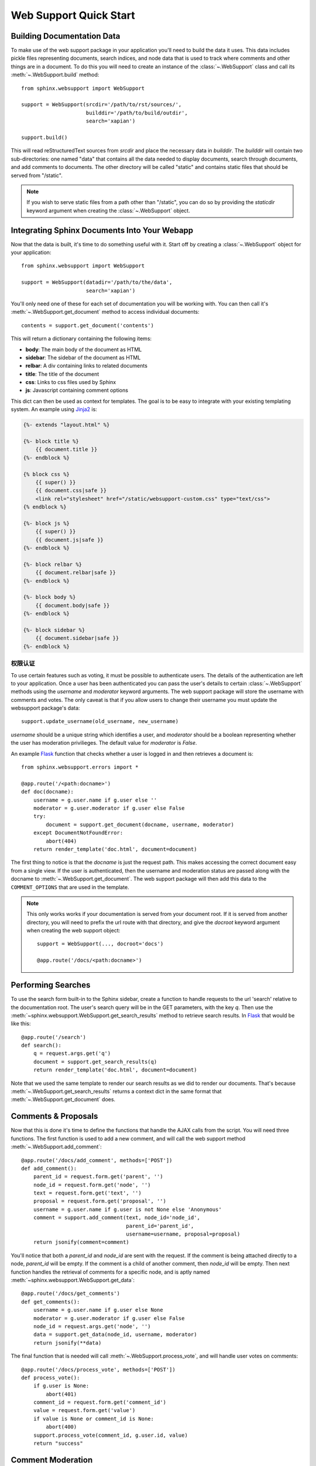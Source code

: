 .. _websupportquickstart:

Web Support Quick Start
=======================

Building Documentation Data
~~~~~~~~~~~~~~~~~~~~~~~~~~~

To make use of the web support package in your application you'll need to build
the data it uses.  This data includes pickle files representing documents,
search indices, and node data that is used to track where comments and other
things are in a document.  To do this you will need to create an instance of the
:class:`~.WebSupport` class and call its :meth:`~.WebSupport.build` method::

   from sphinx.websupport import WebSupport

   support = WebSupport(srcdir='/path/to/rst/sources/',
                        builddir='/path/to/build/outdir',
                        search='xapian')

   support.build()

This will read reStructuredText sources from `srcdir` and place the necessary
data in `builddir`.  The `builddir` will contain two sub-directories: one named
"data" that contains all the data needed to display documents, search through
documents, and add comments to documents.  The other directory will be called
"static" and contains static files that should be served from "/static".

.. note::

   If you wish to serve static files from a path other than "/static", you can
   do so by providing the *staticdir* keyword argument when creating the
   :class:`~.WebSupport` object.


Integrating Sphinx Documents Into Your Webapp
~~~~~~~~~~~~~~~~~~~~~~~~~~~~~~~~~~~~~~~~~~~~~

Now that the data is built, it's time to do something useful with it.  Start off
by creating a :class:`~.WebSupport` object for your application::

   from sphinx.websupport import WebSupport

   support = WebSupport(datadir='/path/to/the/data',
                        search='xapian')

You'll only need one of these for each set of documentation you will be working
with.  You can then call it's :meth:`~.WebSupport.get_document` method to access
individual documents::

   contents = support.get_document('contents')

This will return a dictionary containing the following items:

* **body**: The main body of the document as HTML
* **sidebar**: The sidebar of the document as HTML
* **relbar**: A div containing links to related documents
* **title**: The title of the document
* **css**: Links to css files used by Sphinx
* **js**: Javascript containing comment options

This dict can then be used as context for templates.  The goal is to be easy to
integrate with your existing templating system.  An example using `Jinja2
<http://jinja.pocoo.org/>`_ is:

.. sourcecode:: html+jinja

   {%- extends "layout.html" %}

   {%- block title %}
       {{ document.title }}
   {%- endblock %}

   {% block css %}
       {{ super() }}
       {{ document.css|safe }}
       <link rel="stylesheet" href="/static/websupport-custom.css" type="text/css">
   {% endblock %}

   {%- block js %}
       {{ super() }}
       {{ document.js|safe }}
   {%- endblock %}

   {%- block relbar %}
       {{ document.relbar|safe }}
   {%- endblock %}

   {%- block body %}
       {{ document.body|safe }}
   {%- endblock %}

   {%- block sidebar %}
       {{ document.sidebar|safe }}
   {%- endblock %}


权限认证
--------------

To use certain features such as voting, it must be possible to authenticate
users.  The details of the authentication are left to your application.  Once a
user has been authenticated you can pass the user's details to certain
:class:`~.WebSupport` methods using the *username* and *moderator* keyword
arguments.  The web support package will store the username with comments and
votes.  The only caveat is that if you allow users to change their username you
must update the websupport package's data::

   support.update_username(old_username, new_username)

*username* should be a unique string which identifies a user, and *moderator*
should be a boolean representing whether the user has moderation privilieges.
The default value for *moderator* is *False*.

An example `Flask <http://flask.pocoo.org/>`_ function that checks whether a
user is logged in and then retrieves a document is::

   from sphinx.websupport.errors import *

   @app.route('/<path:docname>')
   def doc(docname):
       username = g.user.name if g.user else ''
       moderator = g.user.moderator if g.user else False
       try:
           document = support.get_document(docname, username, moderator)
       except DocumentNotFoundError:
           abort(404)
       return render_template('doc.html', document=document)

The first thing to notice is that the *docname* is just the request path.  This
makes accessing the correct document easy from a single view.  If the user is
authenticated, then the username and moderation status are passed along with the
docname to :meth:`~.WebSupport.get_document`.  The web support package will then
add this data to the ``COMMENT_OPTIONS`` that are used in the template.

.. note::

   This only works works if your documentation is served from your
   document root. If it is served from another directory, you will
   need to prefix the url route with that directory, and give the `docroot`
   keyword argument when creating the web support object::

      support = WebSupport(..., docroot='docs')

      @app.route('/docs/<path:docname>')


Performing Searches
~~~~~~~~~~~~~~~~~~~

To use the search form built-in to the Sphinx sidebar, create a function to
handle requests to the url 'search' relative to the documentation root.  The
user's search query will be in the GET parameters, with the key `q`.  Then use
the :meth:`~sphinx.websupport.WebSupport.get_search_results` method to retrieve
search results. In `Flask <http://flask.pocoo.org/>`_ that would be like this::

   @app.route('/search')
   def search():
       q = request.args.get('q')
       document = support.get_search_results(q)
       return render_template('doc.html', document=document)

Note that we used the same template to render our search results as we did to
render our documents.  That's because :meth:`~.WebSupport.get_search_results`
returns a context dict in the same format that :meth:`~.WebSupport.get_document`
does.


Comments & Proposals
~~~~~~~~~~~~~~~~~~~~

Now that this is done it's time to define the functions that handle the AJAX
calls from the script.  You will need three functions.  The first function is
used to add a new comment, and will call the web support method
:meth:`~.WebSupport.add_comment`::

   @app.route('/docs/add_comment', methods=['POST'])
   def add_comment():
       parent_id = request.form.get('parent', '')
       node_id = request.form.get('node', '')
       text = request.form.get('text', '')
       proposal = request.form.get('proposal', '')
       username = g.user.name if g.user is not None else 'Anonymous'
       comment = support.add_comment(text, node_id='node_id',
                                     parent_id='parent_id',
                                     username=username, proposal=proposal)
       return jsonify(comment=comment)

You'll notice that both a `parent_id` and `node_id` are sent with the
request. If the comment is being attached directly to a node, `parent_id`
will be empty. If the comment is a child of another comment, then `node_id`
will be empty. Then next function handles the retrieval of comments for a
specific node, and is aptly named
:meth:`~sphinx.websupport.WebSupport.get_data`::

    @app.route('/docs/get_comments')
    def get_comments():
        username = g.user.name if g.user else None
        moderator = g.user.moderator if g.user else False
        node_id = request.args.get('node', '')
        data = support.get_data(node_id, username, moderator)
        return jsonify(**data)

The final function that is needed will call :meth:`~.WebSupport.process_vote`,
and will handle user votes on comments::

   @app.route('/docs/process_vote', methods=['POST'])
   def process_vote():
       if g.user is None:
           abort(401)
       comment_id = request.form.get('comment_id')
       value = request.form.get('value')
       if value is None or comment_id is None:
           abort(400)
       support.process_vote(comment_id, g.user.id, value)
       return "success"


Comment Moderation
~~~~~~~~~~~~~~~~~~

By default, all comments added through :meth:`~.WebSupport.add_comment` are
automatically displayed.  If you wish to have some form of moderation, you can
pass the `displayed` keyword argument::

   comment = support.add_comment(text, node_id='node_id',
                                 parent_id='parent_id',
                                 username=username, proposal=proposal,
                                 displayed=False)

You can then create a new view to handle the moderation of comments.  It
will be called when a moderator decides a comment should be accepted and
displayed::

   @app.route('/docs/accept_comment', methods=['POST'])
   def accept_comment():
       moderator = g.user.moderator if g.user else False
       comment_id = request.form.get('id')
       support.accept_comment(comment_id, moderator=moderator)
       return 'OK'

Rejecting comments happens via comment deletion.

To perform a custom action (such as emailing a moderator) when a new comment is
added but not displayed, you can pass callable to the :class:`~.WebSupport`
class when instantiating your support object::

   def moderation_callback(comment):
       """Do something..."""

   support = WebSupport(..., moderation_callback=moderation_callback)

The moderation callback must take one argument, which will be the same comment
dict that is returned by :meth:`add_comment`.
